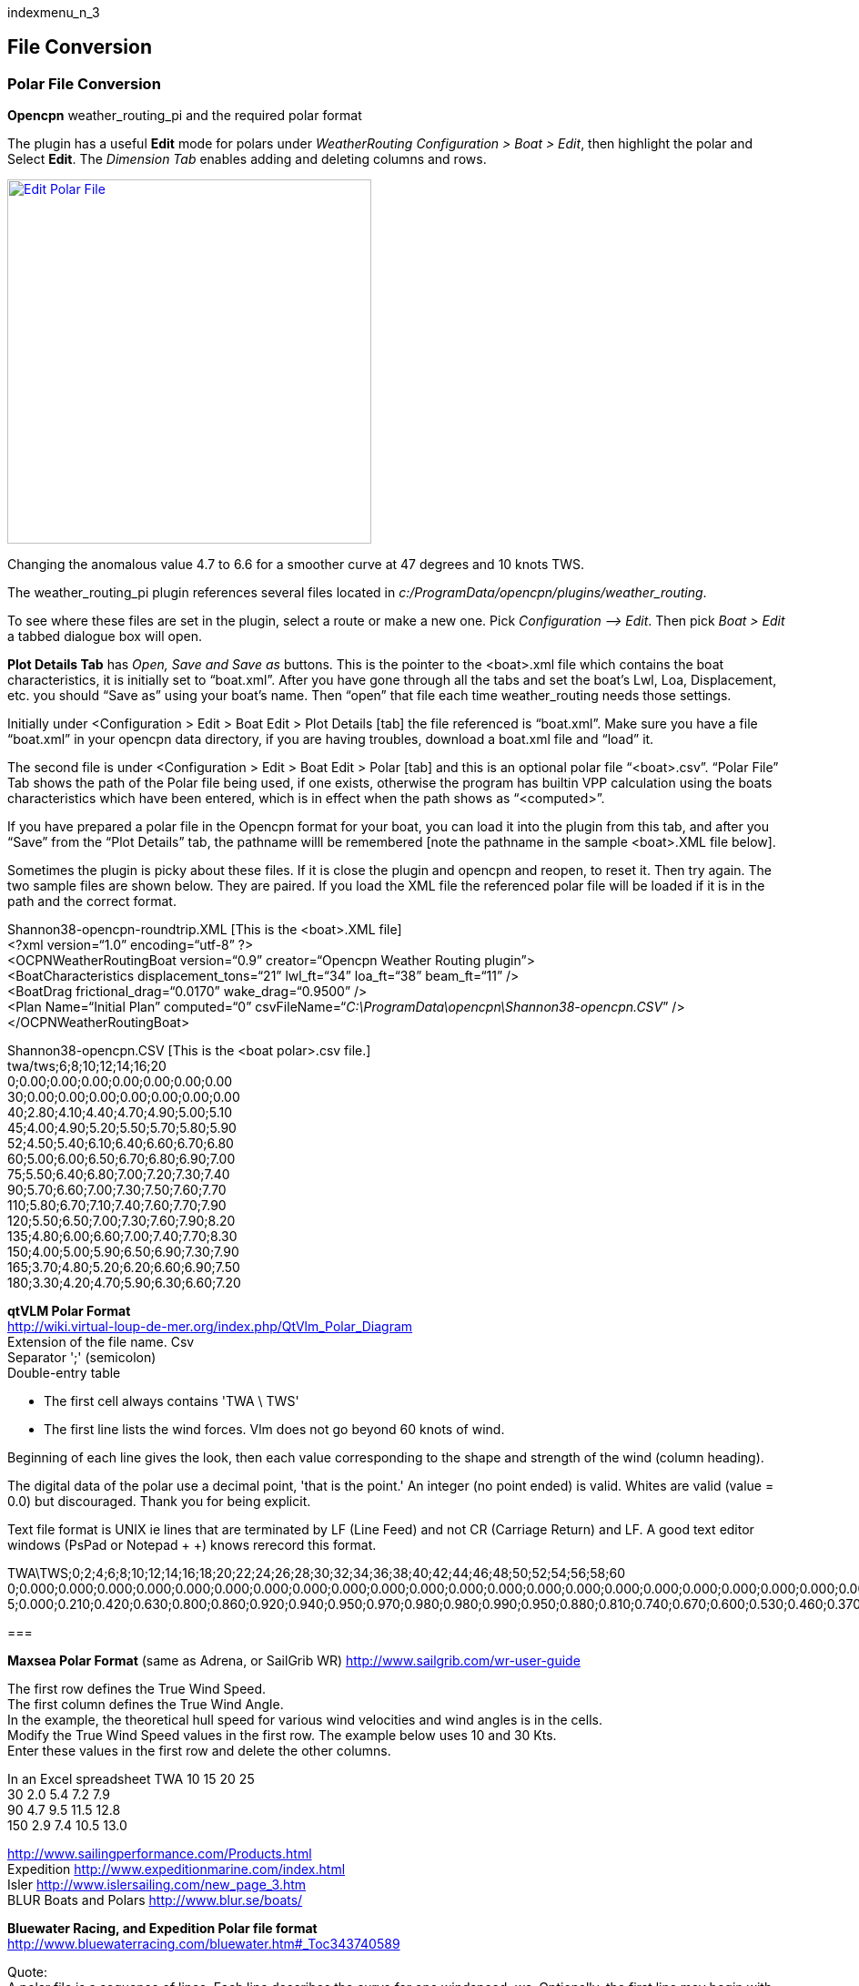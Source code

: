 indexmenu_n_3

== File Conversion

=== Polar File Conversion

*Opencpn* weather_routing_pi and the required polar format

The plugin has a useful *Edit* mode for polars under _WeatherRouting
Configuration > Boat > Edit_, then highlight the polar and Select
*Edit*. The _Dimension Tab_ enables adding and deleting columns and
rows.

link:../../../../manual/plugins/weather_routing/wxrte-edit-polar-file.png.detail.html[image:../../../../manual/plugins/weather_routing/wxrte-edit-polar-file.png[Edit
Polar File,title="Edit Polar File",width=400]]

Changing the anomalous value 4.7 to 6.6 for a smoother curve at 47
degrees and 10 knots TWS.

The weather_routing_pi plugin references several files located in
_c:/ProgramData/opencpn/plugins/weather_routing_.

To see where these files are set in the plugin, select a route or make a
new one. Pick _Configuration –> Edit_. Then pick _Boat > Edit_ a tabbed
dialogue box will open.

*Plot Details Tab* has _Open, Save and Save as_ buttons. This is the
pointer to the <boat>.xml file which contains the boat characteristics,
it is initially set to “boat.xml”. After you have gone through all the
tabs and set the boat's Lwl, Loa, Displacement, etc. you should “Save
as” using your boat's name. Then “open” that file each time
weather_routing needs those settings.

Initially under <Configuration > Edit > Boat Edit > Plot Details [tab]
the file referenced is “boat.xml”. Make sure you have a file “boat.xml”
in your opencpn data directory, if you are having troubles, download a
boat.xml file and “load” it.

The second file is under <Configuration > Edit > Boat Edit > Polar [tab]
and this is an optional polar file “<boat>.csv”. “Polar File” Tab shows
the path of the Polar file being used, if one exists, otherwise the
program has builtin VPP calculation using the boats characteristics
which have been entered, which is in effect when the path shows as
“<computed>”.

If you have prepared a polar file in the Opencpn format for your boat,
you can load it into the plugin from this tab, and after you “Save” from
the “Plot Details” tab, the pathname willl be remembered [note the
pathname in the sample <boat>.XML file below].

Sometimes the plugin is picky about these files. If it is close the
plugin and opencpn and reopen, to reset it. Then try again. The two
sample files are shown below. They are paired. If you load the XML file
the referenced polar file will be loaded if it is in the path and the
correct format.

+++Shannon38-opencpn-roundtrip.XML+++ [This is the <boat>.XML file] +
<?xml version=“1.0” encoding=“utf-8” ?> +
<OCPNWeatherRoutingBoat version=“0.9” creator=“Opencpn Weather Routing
plugin”> +
<BoatCharacteristics displacement_tons=“21” lwl_ft=“34” loa_ft=“38”
beam_ft=“11” /> +
<BoatDrag frictional_drag=“0.0170” wake_drag=“0.9500” /> +
<Plan Name=“Initial Plan” computed=“0”
csvFileName=“_+++C:\ProgramData\opencpn\Shannon38-opencpn.CSV+++_” /> +
</OCPNWeatherRoutingBoat>

+++Shannon38-opencpn.CSV+++ [This is the <boat polar>.csv file.] +
twa/tws;6;8;10;12;14;16;20 +
0;0.00;0.00;0.00;0.00;0.00;0.00;0.00 +
30;0.00;0.00;0.00;0.00;0.00;0.00;0.00 +
40;2.80;4.10;4.40;4.70;4.90;5.00;5.10 +
45;4.00;4.90;5.20;5.50;5.70;5.80;5.90 +
52;4.50;5.40;6.10;6.40;6.60;6.70;6.80 +
60;5.00;6.00;6.50;6.70;6.80;6.90;7.00 +
75;5.50;6.40;6.80;7.00;7.20;7.30;7.40 +
90;5.70;6.60;7.00;7.30;7.50;7.60;7.70 +
110;5.80;6.70;7.10;7.40;7.60;7.70;7.90 +
120;5.50;6.50;7.00;7.30;7.60;7.90;8.20 +
135;4.80;6.00;6.60;7.00;7.40;7.70;8.30 +
150;4.00;5.00;5.90;6.50;6.90;7.30;7.90 +
165;3.70;4.80;5.20;6.20;6.60;6.90;7.50 +
180;3.30;4.20;4.70;5.90;6.30;6.60;7.20 +

*qtVLM Polar Format* +
http://wiki.virtual-loup-de-mer.org/index.php/QtVlm_Polar_Diagram +
Extension of the file name. Csv +
Separator ';' (semicolon) +
Double-entry table

* The first cell always contains 'TWA \ TWS'
* The first line lists the wind forces. Vlm does not go beyond 60 knots
of wind.

Beginning of each line gives the look, then each value corresponding to
the shape and strength of the wind (column heading).

The digital data of the polar use a decimal point, 'that is the point.'
An integer (no point ended) is valid. Whites are valid (value = 0.0) but
discouraged. Thank you for being explicit.

Text file format is UNIX ie lines that are terminated by LF (Line Feed)
and not CR (Carriage Return) and LF. A good text editor windows (PsPad
or Notepad + +) knows rerecord this format.

TWA\TWS;0;2;4;6;8;10;12;14;16;18;20;22;24;26;28;30;32;34;36;38;40;42;44;46;48;50;52;54;56;58;60 +
0;0.000;0.000;0.000;0.000;0.000;0.000;0.000;0.000;0.000;0.000;0.000;0.000;0.000;0.000;0.000;0.000;0.000;0.000;0.000;0.000;0.000;0.000;0.000;0.000;0.000;0.000;0.000;0.000;0.000;0.000;0.000 +
5;0.000;0.210;0.420;0.630;0.800;0.860;0.920;0.940;0.950;0.970;0.980;0.980;0.990;0.950;0.880;0.810;0.740;0.670;0.600;0.530;0.460;0.370;0.280;0.190;0.090;0.000;0.000;0.000;0.000;0.000;0.000 +

=== 

*Maxsea Polar Format* (same as Adrena, or SailGrib WR)
http://www.sailgrib.com/wr-user-guide

The first row defines the True Wind Speed. +
The first column defines the True Wind Angle. +
In the example, the theoretical hull speed for various wind velocities
and wind angles is in the cells. +
Modify the True Wind Speed values in the first row. The example below
uses 10 and 30 Kts. +
Enter these values in the first row and delete the other columns.

In an Excel spreadsheet TWA 10 15 20 25 +
30 2.0 5.4 7.2 7.9 +
90 4.7 9.5 11.5 12.8 +
150 2.9 7.4 10.5 13.0

http://www.sailingperformance.com/Products.html +
Expedition http://www.expeditionmarine.com/index.html +
Isler http://www.islersailing.com/new_page_3.htm +
BLUR Boats and Polars http://www.blur.se/boats/

*Bluewater Racing, and Expedition Polar file format* +
http://www.bluewaterracing.com/bluewater.htm#_Toc343740589

Quote: +
A polar file is a sequence of lines. Each line describes the curve for
one windspeed, _ws_. Optionally, the first line may begin with the
string “pol”, in which case it is treated as a comment line. This klunky
format is not my idea; it is for compatibility with _Expedition_ and
other software tools, and because it loads easily into spreadsheet tools
such as _Excel_.

Each curve is described on one line of the text file by a windspeed,
followed by a sequence of pairs of True Wind Angle and boatspeed. (TWA
in degrees, BSP in knots) eg:

10 30 0 45 6 90 8.1 160 7 180 5 +
15 30 0 40 8 90 12 150 10 165 9 170 5 +

This gives two curves, one for windspeed 10, one for windspeed 15.
Different curves may have different TWA points, and different numbers of
points. The line for windspeed 10 specifies a boatspeed of zero knots at
a true wind angle of 30 degrees, a boatspeed of six knots at TWA 45, 8.1
knots at 90, seven knots at 160 degrees, and five knots at 180 degrees.

There can be a zero windspeed curve with non-zero boatspeed, i.e., “when
the wind is gone, the motor's on.”

Rules for the data in polar files:

. One windspeed curve per line.
. There must be a least 3 points per curve.
. There must be at least one non-zero windspeed curve.
. The minimum TWA is zero, and the maximum is 180.
. The 2nd smallest TWA in a line is the best VMG upwind angle for that
windspeed. The 2nd largest TWA is the best VMG downwind angle for that
. The first TWA should be less than any 2nd TWA in any curve. Ideally,
zero.
. The last TWA should be greater than any 2nd-to-last TWA in any curve.
Ideally, 180

If these rules are broken, the behavior of the program is undetermined.

*Example* +
2 24 28 32 36 40 44 48 52 56 60 64 68 72 76 80 84 88 92 96 100 104 108
112 116 120 124 128 132 136 140 144 148 152 156 160 164 168 172 176
180 +
4 24 28 32 36 40 44 48 52 56 60 64 68 72 76 80 84 88 92 96 100 104 108
112 116 120 124 128 132 136 140 144 148 152 156 160 164 168 172 176
180 +
6 24 28 32 36 40 44 48 52 +++4.5+++ 56 60 +++5+++ 64 68 72 76 +++5.5+++
80 84 88 92 +++5.7+++ 96 100 104 108 112 +++5.8+++ 116 120 +++5.5+++ 124
128 132 136 +++4.8+++ 140 144 148 152 +++4+++ 156 160 164 168 172 176
180 +
8 24 28 32 36 40 44 48 52 +++5.4+++ 56 60 +++6+++ 64 68 72 76 +++6.4+++
80 84 88 92 +++6.6+++ 96 100 104 108 112 +++6.7+++ 116 120 +++6.5+++ 124
128 132 136 +++6+++ 140 144 148 152 +++5+++ 156 160 164 168 172 176
180 +
10 24 28 32 36 40 44 48 52 +++6.1+++ 56 60 +++6.5+++ 64 68 72 76
+++6.8+++ 80 84 88 92 +++7+++ 96 100 104 108 112 +++7.1+++ 116 120 7 124
128 132 136 +++6.6+++ 140 144 148 152 +++5.9+++ 156 160 164 168 172 176
180 +
12 24 28 32 36 40 44 48 52 6.4 56 60 6.7 64 68 72 76 +++7+++ 80 84 88 92
+++7.3+++ 96 100 104 108 112 +++7.4+++ 116 120 7.3 124 128 132 136 7 140
144 148 152 +++6.5+++ 156 160 164 168 172 176 180 +
14 24 28 32 36 40 44 48 52 6.8 56 60 6.8 64 68 72 76 7.2 80 84 88 92 7.5
96 100 104 108 112 7.6 116 120 7.6 124 128 132 136 7.4 140 144 148 152
6.9 156 160 164 168 172 176 180 +
16 24 28 32 36 40 44 48 52 6.7 56 60 6.9 64 68 72 76 7.3 80 84 88 92 7.6
96 100 104 108 112 7.7 116 120 7.9 124 128 132 136 7.7 140 144 148 152
7.3 156 160 164 168 172 176 180 +
18 24 28 32 36 40 44 48 52 56 60 64 68 72 76 80 84 88 92 96 100 104 108
112 116 120 124 128 132 136 140 144 148 152 156 160 164 168 172 176
180 +
20 24 28 32 36 40 44 48 52 6.7 56 60 7 64 68 72 76 7.4 80 84 88 92 7.7
96 100 104 108 112 7.9 116 120 8.2 124 128 132 136 8.3 140 144 148 152
7.9 156 160 164 168 172 176 180 +
22 24 28 32 36 40 44 48 52 56 60 64 68 72 76 80 84 88 92 96 100 104 108
112 116 120 124 128 132 136 140 144 148 152 156 160 164 168 172 176
180 +
24 24 28 32 36 40 44 48 52 56 60 64 68 72 76 80 84 88 92 96 100 104 108
112 116 120 124 128 132 136 140 144 148 152 156 160 164 168 172 176
180 +
26 24 28 32 36 40 44 48 52 56 60 64 68 72 76 80 84 88 92 96 100 104 108
112 116 120 124 128 132 136 140 144 148 152 156 160 164 168 172 176
180 +
28 24 28 32 36 40 44 48 52 56 60 64 68 72 76 80 84 88 92 96 100 104 108
112 116 120 124 128 132 136 140 144 148 152 156 160 164 168 172 176
180 +
30 24 28 32 36 40 44 48 52 56 60 64 68 72 76 80 84 88 92 96 100 104 108
112 116 120 124 128 132 136 140 144 148 152 156 160 164 168 172 176
180 +
32 24 28 32 36 40 44 48 52 56 60 64 68 72 76 80 84 88 92 96 100 104 108
112 116 120 124 128 132 136 140 144 148 152 156 160 164 168 172 176
180 +
34 24 28 32 36 40 44 48 52 56 60 64 68 72 76 80 84 88 92 96 100 104 108
112 116 120 124 128 132 136 140 144 148 152 156 160 164 168 172 176
180 +
36 24 28 32 36 40 44 48 52 56 60 64 68 72 76 80 84 88 92 96 100 104 108
112 116 120 124 128 132 136 140 144 148 152 156 160 164 168 172 176 180

*Other Information and Alternatives for Weather_Routing* Refer to this
link in the wiki link:../weather_routing.html[Weather Routing]
